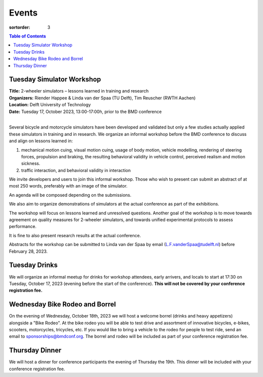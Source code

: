 ======
Events
======

:sortorder: 3

.. contents:: Table of Contents
   :local:
   :class: floatcon

Tuesday Simulator Workshop
==========================

| **Title:** 2-wheeler simulators – lessons learned in training and research
| **Organizers:** Riender Happee & Linda van der Spaa (TU Delft), Tim Reuscher (RWTH Aachen)
| **Location:** Delft University of Technology
| **Date:** Tuesday 17, October 2023, 13:00-17:00h, prior to the BMD conference
|

Several bicycle and motorcycle simulators have been developed and validated but
only a few studies actually applied these simulators in training and in
research. We organize an informal workshop before the BMD conference to discuss
and align on lessons learned in:

1. mechanical motion cuing, visual motion cuing, usage of body motion, vehicle
   modelling, rendering of steering forces, propulsion and braking, the
   resulting behavioral validity in vehicle control, perceived realism and
   motion sickness.
2. traffic interaction, and behavioral validity in interaction

We invite developers and users to join this informal workshop. Those who wish
to present can submit an abstract of at most 250 words, preferably with an
image of the simulator.

An agenda will be composed depending on the submissions.

We also aim to organize demonstrations of simulators at the actual conference
as part of the exhibitions.

The workshop will focus on lessons learned and unresolved questions.
Another goal of the workshop is to move towards agreement on quality measures
for 2-wheeler simulators, and towards unified experimental protocols to assess
performance.

It is fine to also present research results at the actual conference.

Abstracts for the workshop can be submitted to Linda van der Spaa by email
(L.F.vanderSpaa@tudelft.nl) before February 28, 2023.

Tuesday Drinks
==============

We will organize an informal meetup for drinks for workshop attendees, early
arrivers, and locals to start at 17:30 on Tuesday, October 17, 2023 (evening
before the start of the conference). **This will not be covered by your
conference registration fee.**

Wednesday Bike Rodeo and Borrel
===============================

On the evening of Wednesday, October 18th, 2023 we will host a welcome borrel
(drinks and heavy appetizers) alongside a "Bike Rodeo". At the bike rodeo you
will be able to test drive and assortment of innovative bicycles, e-bikes,
scooters, motorcycles, tricycles, etc. If you would like to bring a vehicle to
the rodeo for people to test ride, send an email to sponsorships@bmdconf.org.
The borrel and rodeo will be included as part of your conference registration
fee.

Thursday Dinner
===============

We will host a dinner for conference participants the evening of Thursday the
19th. This dinner will be included with your conference registration fee.
